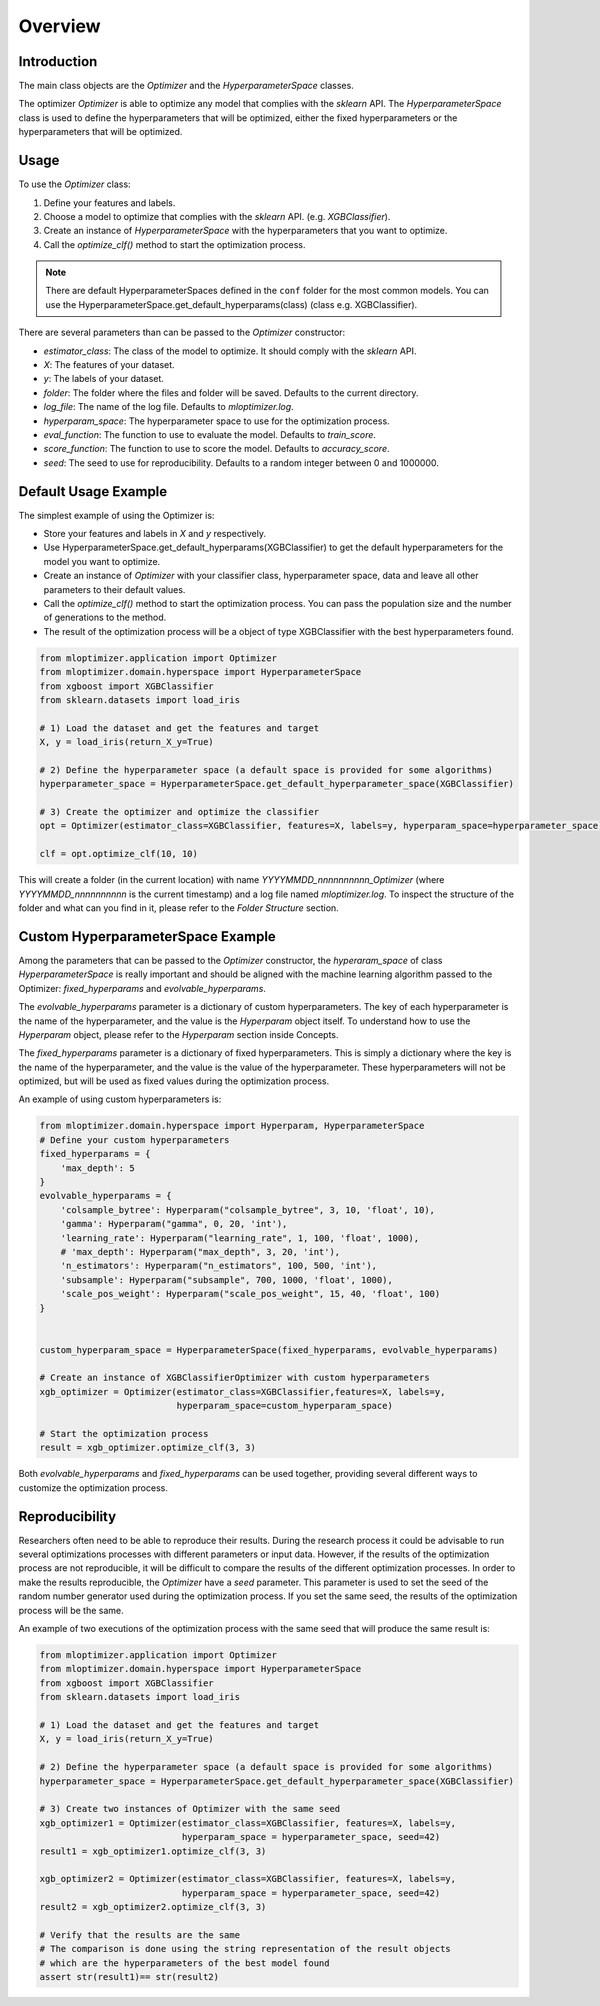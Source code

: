 =========================
Overview
=========================

Introduction
------------
The main class objects are the `Optimizer` and the `HyperparameterSpace` classes.

The optimizer `Optimizer` is able to optimize any model that complies with the `sklearn` API.
The `HyperparameterSpace` class is used to define the hyperparameters that will be optimized, either
the fixed hyperparameters or the hyperparameters that will be optimized.

Usage
-----
To use the `Optimizer` class:

1. Define your features and labels.
2. Choose a model to optimize that complies with the `sklearn` API. (e.g. `XGBClassifier`).
3. Create an instance of `HyperparameterSpace` with the hyperparameters that you want to optimize.
4. Call the `optimize_clf()` method to start the optimization process.

.. note::
    There are default HyperparameterSpaces defined in the ``conf`` folder for the most common models.
    You can use the HyperparameterSpace.get_default_hyperparams(class) (class e.g. XGBClassifier).

There are several parameters than can be passed to the `Optimizer` constructor:

- `estimator_class`: The class of the model to optimize. It should comply with the `sklearn` API.
- `X`: The features of your dataset.
- `y`: The labels of your dataset.
- `folder`: The folder where the files and folder will be saved. Defaults to the current directory.
- `log_file`: The name of the log file. Defaults to `mloptimizer.log`.
- `hyperparam_space`: The hyperparameter space to use for the optimization process.
- `eval_function`: The function to use to evaluate the model. Defaults to `train_score`.
- `score_function`: The function to use to score the model. Defaults to `accuracy_score`.
- `seed`: The seed to use for reproducibility. Defaults to a random integer between 0 and 1000000.


Default Usage Example
---------------------

The simplest example of using the Optimizer is:

- Store your features and labels in `X` and `y` respectively.
- Use HyperparameterSpace.get_default_hyperparams(XGBClassifier) to get the default hyperparameters for the model you want to optimize.
- Create an instance of `Optimizer` with your classifier class, hyperparameter space, data and leave all other parameters to their default values.
- Call the `optimize_clf()` method to start the optimization process. You can pass the population size and the number of generations to the method.
- The result of the optimization process will be a object of type XGBClassifier with the best hyperparameters found.

.. code-block:: python

    from mloptimizer.application import Optimizer
    from mloptimizer.domain.hyperspace import HyperparameterSpace
    from xgboost import XGBClassifier
    from sklearn.datasets import load_iris

    # 1) Load the dataset and get the features and target
    X, y = load_iris(return_X_y=True)

    # 2) Define the hyperparameter space (a default space is provided for some algorithms)
    hyperparameter_space = HyperparameterSpace.get_default_hyperparameter_space(XGBClassifier)

    # 3) Create the optimizer and optimize the classifier
    opt = Optimizer(estimator_class=XGBClassifier, features=X, labels=y, hyperparam_space=hyperparameter_space)

    clf = opt.optimize_clf(10, 10)

This will create a folder (in the current location) with name `YYYYMMDD_nnnnnnnnnn_Optimizer`
(where `YYYYMMDD_nnnnnnnnnn` is the current timestamp) and a log file named `mloptimizer.log`.
To inspect the structure of the folder and what can you find in it, please refer to the `Folder Structure` section.

Custom HyperparameterSpace Example
----------------------------------

Among the parameters that can be passed to the `Optimizer` constructor,
the `hyperaram_space` of class `HyperparameterSpace` is really important
and should be aligned with the machine learning algorithm passed to the Optimizer: `fixed_hyperparams`
and `evolvable_hyperparams`.

The `evolvable_hyperparams` parameter is a dictionary of custom hyperparameters.
The key of each hyperparameter is the name of the hyperparameter, and the value is the `Hyperparam` object itself.
To understand how to use the `Hyperparam` object, please refer to the `Hyperparam` section inside Concepts.

The `fixed_hyperparams` parameter is a dictionary of fixed hyperparameters.
This is simply a dictionary where the key is the name of the hyperparameter, and the value is the value of the hyperparameter.
These hyperparameters will not be optimized, but will be used as fixed values during the optimization process.

An example of using custom hyperparameters is:

.. code-block:: python

    from mloptimizer.domain.hyperspace import Hyperparam, HyperparameterSpace
    # Define your custom hyperparameters
    fixed_hyperparams = {
        'max_depth': 5
    }
    evolvable_hyperparams = {
        'colsample_bytree': Hyperparam("colsample_bytree", 3, 10, 'float', 10),
        'gamma': Hyperparam("gamma", 0, 20, 'int'),
        'learning_rate': Hyperparam("learning_rate", 1, 100, 'float', 1000),
        # 'max_depth': Hyperparam("max_depth", 3, 20, 'int'),
        'n_estimators': Hyperparam("n_estimators", 100, 500, 'int'),
        'subsample': Hyperparam("subsample", 700, 1000, 'float', 1000),
        'scale_pos_weight': Hyperparam("scale_pos_weight", 15, 40, 'float', 100)
    }


    custom_hyperparam_space = HyperparameterSpace(fixed_hyperparams, evolvable_hyperparams)

    # Create an instance of XGBClassifierOptimizer with custom hyperparameters
    xgb_optimizer = Optimizer(estimator_class=XGBClassifier,features=X, labels=y,
                              hyperparam_space=custom_hyperparam_space)

    # Start the optimization process
    result = xgb_optimizer.optimize_clf(3, 3)





Both `evolvable_hyperparams` and `fixed_hyperparams` can be used together,
providing several different ways to customize the optimization process.

Reproducibility
---------------

Researchers often need to be able to reproduce their results. During the research process it could be
advisable to run several optimizations processes with different parameters or input data.
However, if the results of the optimization process are not reproducible, it will be difficult to compare
the results of the different optimization processes.
In order to make the results reproducible, the `Optimizer` have a `seed` parameter.
This parameter is used to set the seed of the random number generator used during the optimization process.
If you set the same seed, the results of the optimization process will be the same.

An example of two executions of the optimization process with the same seed that will produce the same result is:

.. code-block:: python

    from mloptimizer.application import Optimizer
    from mloptimizer.domain.hyperspace import HyperparameterSpace
    from xgboost import XGBClassifier
    from sklearn.datasets import load_iris

    # 1) Load the dataset and get the features and target
    X, y = load_iris(return_X_y=True)

    # 2) Define the hyperparameter space (a default space is provided for some algorithms)
    hyperparameter_space = HyperparameterSpace.get_default_hyperparameter_space(XGBClassifier)

    # 3) Create two instances of Optimizer with the same seed
    xgb_optimizer1 = Optimizer(estimator_class=XGBClassifier, features=X, labels=y,
                               hyperparam_space = hyperparameter_space, seed=42)
    result1 = xgb_optimizer1.optimize_clf(3, 3)

    xgb_optimizer2 = Optimizer(estimator_class=XGBClassifier, features=X, labels=y,
                               hyperparam_space = hyperparameter_space, seed=42)
    result2 = xgb_optimizer2.optimize_clf(3, 3)

    # Verify that the results are the same
    # The comparison is done using the string representation of the result objects
    # which are the hyperparameters of the best model found
    assert str(result1)== str(result2)

